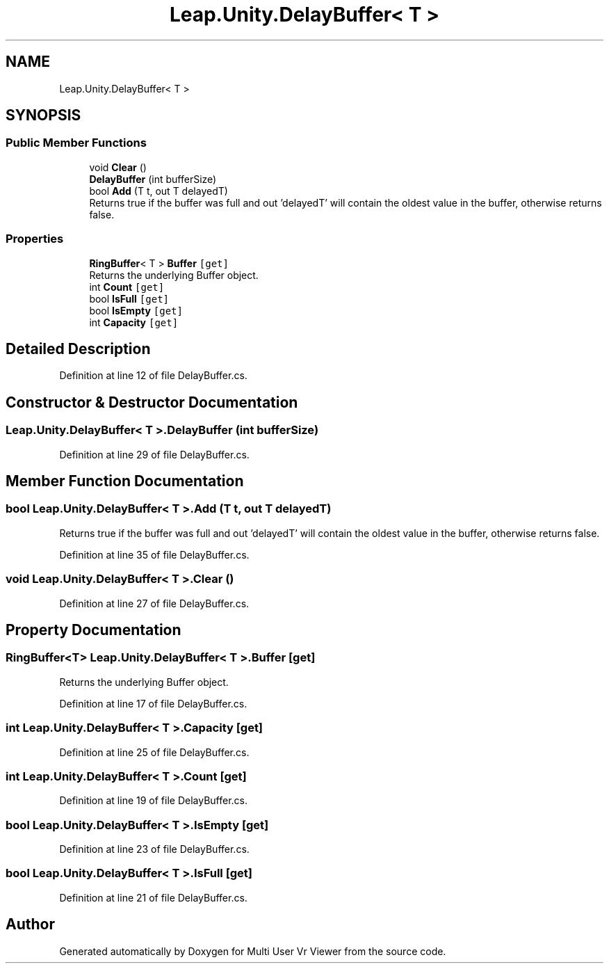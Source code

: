 .TH "Leap.Unity.DelayBuffer< T >" 3 "Sat Jul 20 2019" "Version https://github.com/Saurabhbagh/Multi-User-VR-Viewer--10th-July/" "Multi User Vr Viewer" \" -*- nroff -*-
.ad l
.nh
.SH NAME
Leap.Unity.DelayBuffer< T >
.SH SYNOPSIS
.br
.PP
.SS "Public Member Functions"

.in +1c
.ti -1c
.RI "void \fBClear\fP ()"
.br
.ti -1c
.RI "\fBDelayBuffer\fP (int bufferSize)"
.br
.ti -1c
.RI "bool \fBAdd\fP (T t, out T delayedT)"
.br
.RI "Returns true if the buffer was full and out 'delayedT' will contain the oldest value in the buffer, otherwise returns false\&. "
.in -1c
.SS "Properties"

.in +1c
.ti -1c
.RI "\fBRingBuffer\fP< T > \fBBuffer\fP\fC [get]\fP"
.br
.RI "Returns the underlying Buffer object\&. "
.ti -1c
.RI "int \fBCount\fP\fC [get]\fP"
.br
.ti -1c
.RI "bool \fBIsFull\fP\fC [get]\fP"
.br
.ti -1c
.RI "bool \fBIsEmpty\fP\fC [get]\fP"
.br
.ti -1c
.RI "int \fBCapacity\fP\fC [get]\fP"
.br
.in -1c
.SH "Detailed Description"
.PP 
Definition at line 12 of file DelayBuffer\&.cs\&.
.SH "Constructor & Destructor Documentation"
.PP 
.SS "\fBLeap\&.Unity\&.DelayBuffer\fP< T >\&.\fBDelayBuffer\fP (int bufferSize)"

.PP
Definition at line 29 of file DelayBuffer\&.cs\&.
.SH "Member Function Documentation"
.PP 
.SS "bool \fBLeap\&.Unity\&.DelayBuffer\fP< T >\&.Add (T t, out T delayedT)"

.PP
Returns true if the buffer was full and out 'delayedT' will contain the oldest value in the buffer, otherwise returns false\&. 
.PP
Definition at line 35 of file DelayBuffer\&.cs\&.
.SS "void \fBLeap\&.Unity\&.DelayBuffer\fP< T >\&.Clear ()"

.PP
Definition at line 27 of file DelayBuffer\&.cs\&.
.SH "Property Documentation"
.PP 
.SS "\fBRingBuffer\fP<T> \fBLeap\&.Unity\&.DelayBuffer\fP< T >\&.Buffer\fC [get]\fP"

.PP
Returns the underlying Buffer object\&. 
.PP
Definition at line 17 of file DelayBuffer\&.cs\&.
.SS "int \fBLeap\&.Unity\&.DelayBuffer\fP< T >\&.Capacity\fC [get]\fP"

.PP
Definition at line 25 of file DelayBuffer\&.cs\&.
.SS "int \fBLeap\&.Unity\&.DelayBuffer\fP< T >\&.Count\fC [get]\fP"

.PP
Definition at line 19 of file DelayBuffer\&.cs\&.
.SS "bool \fBLeap\&.Unity\&.DelayBuffer\fP< T >\&.IsEmpty\fC [get]\fP"

.PP
Definition at line 23 of file DelayBuffer\&.cs\&.
.SS "bool \fBLeap\&.Unity\&.DelayBuffer\fP< T >\&.IsFull\fC [get]\fP"

.PP
Definition at line 21 of file DelayBuffer\&.cs\&.

.SH "Author"
.PP 
Generated automatically by Doxygen for Multi User Vr Viewer from the source code\&.
